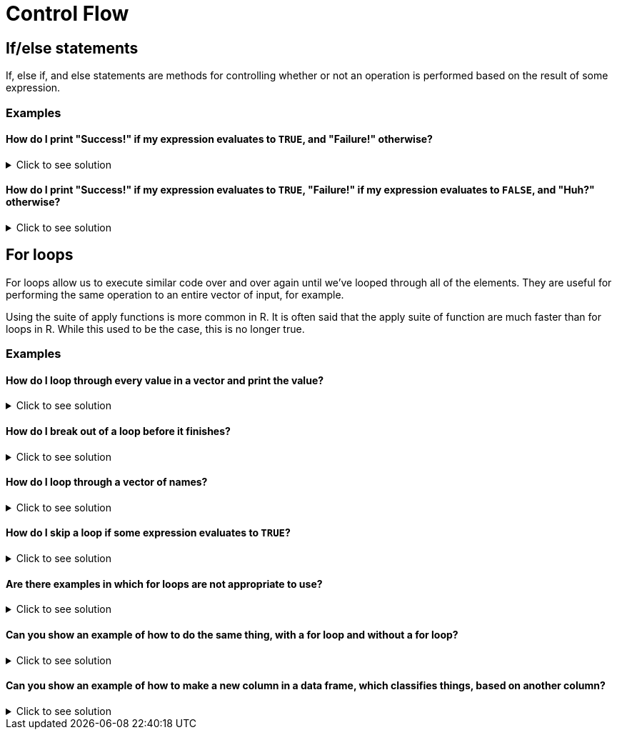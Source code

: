 = Control Flow

== If/else statements

If, else if, and else statements are methods for controlling whether or not an operation is performed based on the result of some expression.

=== Examples

==== How do I print "Success!" if my expression evaluates to `TRUE`, and "Failure!" otherwise?

.Click to see solution
[%collapsible]
====
[source, R]
----
# Randomly assign either TRUE or FALSE to t_or_f.
t_or_f <- sample(c(TRUE,FALSE),1)

if (t_or_f == TRUE) {
  # If t_or_f is TRUE, print success
  print("Success!")
} else {
  # Otherwise, print failure
  print("Failure!")
}
----

[source, R]
----
[1] "Failure!"
----

[source, R]
----
# You don't need to put the full expression.
# This is the same thing because t_or_f
# is already TRUE or FALSE. 
# TRUE == TRUE evaluates to TRUE and
# FALSE == TRUE evaluates to FALSE.
if (t_or_f) {
  # If t_or_f is TRUE, print success
  print("Success!")
} else {
  # Otherwise, print failure
  print("Failure!")
}
----

[source, R]
----
[1] "Failure!"
----
====

==== How do I print "Success!" if my expression evaluates to `TRUE`, "Failure!" if my expression evaluates to `FALSE`, and "Huh?" otherwise?

.Click to see solution
[%collapsible]
====
[source, R]
----
# Randomly assign either TRUE or FALSE to t_or_f.
t_or_f <- sample(c(TRUE,FALSE),1)

if (t_or_f == TRUE) {
  # If t_or_f is TRUE, print success
  print("Success!")
} else {
  # Otherwise, print failure
  print("Failure!")
}
## [1] "Failure!"
# You don't need to put the full expression.
# This is the same thing because t_or_f
# is already TRUE or FALSE. 
# TRUE == TRUE evaluates to TRUE and
# FALSE == TRUE evaluates to FALSE.
if (t_or_f) {
  # If t_or_f is TRUE, print success
  print("Success!")
} else {
  # Otherwise, print failure
  print("Failure!")
}
## [1] "Failure!"
How do I print "Success!" if my expression evaluates to TRUE, "Failure!" if my expression evaluates to FALSE, and "Huh?" otherwise?
Click here for solution
# Randomly assign either TRUE or FALSE to t_or_f.
t_or_f <- sample(c(TRUE,FALSE, "Something else"),1)

if (t_or_f == TRUE) {
  # If t_or_f is TRUE, print success
  print("Success!")
} else if (t_or_f == FALSE) {
  # If t_or_f is FALSE, print failure
  print("Failure!")
} else {
  # Otherwise print huh
  print("Huh?")
}
----

[source, R]
----
[1] "Failure!"
----

[source, R]
----
# In this case you need the full expression because
# "Something else" does not evaluate to TRUE or FALSE
# which will cause an error as the if and else if 
# statements expect a result of TRUE or FALSE.
if (t_or_f == TRUE) {
  # If t_or_f is TRUE, print success
  print("Success!")
} else if (t_or_f == FALSE) {
  # If t_or_f is FALSE, print failure
  print("Failure!")
} else {
  # Otherwise print huh
  print("Huh?")
}
----

[source, R]
----
[1] "Failure!"
----
====

== For loops

For loops allow us to execute similar code over and over again until we've looped through all of the elements. They are useful for performing the same operation to an entire vector of input, for example.

Using the suite of apply functions is more common in R. It is often said that the apply suite of function are much faster than for loops in R. While this used to be the case, this is no longer true.

=== Examples

==== How do I loop through every value in a vector and print the value?

.Click to see solution
[%collapsible]
====
[source, R]
----
for (i in 1:10) {
  # In the first iteration of the loop,
  # i will be 1. The next, i will be 2.
  # Etc.
  print(i)
}
----

[source, R]
----
[1] 1
[1] 2
[1] 3
[1] 4
[1] 5
[1] 6
[1] 7
[1] 8
[1] 9
[1] 10
----
====

==== How do I break out of a loop before it finishes?

.Click to see solution
[%collapsible]
====
[source, R]
----
for (i in 1:10) {
  if (i==7) {
    # When i==7, we will exit the loop.
    break
  }
  print(i)
}
----

[source, R]
----
[1] 1
[1] 2
[1] 3
[1] 4
[1] 5
[1] 6
----
====

==== How do I loop through a vector of names?

.Click to see solution
[%collapsible]
====
[source, R]
----
friends <- c("Phoebe", "Ross", "Rachel", "Chandler", "Joey", "Monica")
my_string <- "So no one told you life was gonna be this way, "
for (friend in friends) {
  print(paste0(my_string, friend, "!"))
}
----

[source, R]
----
[1] "So no one told you life was gonna be this way, Phoebe!"
[1] "So no one told you life was gonna be this way, Ross!"
[1] "So no one told you life was gonna be this way, Rachel!"
[1] "So no one told you life was gonna be this way, Chandler!"
[1] "So no one told you life was gonna be this way, Joey!"
[1] "So no one told you life was gonna be this way, Monica!"
----
====

==== How do I skip a loop if some expression evaluates to `TRUE`?

.Click to see solution
[%collapsible]
====
[source, R]
----
friends <- c("Phoebe", "Ross", "Mike", "Rachel", "Chandler", "Joey", "Monica")
my_string <- "So no one told you life was gonna be this way, "
for (friend in friends) {
  if (friend == "Mike") {
    # next, skips over the rest of the code for this loop
    # and continues to the next element
    next
  }
  print(paste0(my_string, friend, "!"))
}
----

[source, R]
----
[1] "So no one told you life was gonna be this way, Phoebe!"
[1] "So no one told you life was gonna be this way, Ross!"
[1] "So no one told you life was gonna be this way, Rachel!"
[1] "So no one told you life was gonna be this way, Chandler!"
[1] "So no one told you life was gonna be this way, Joey!"
[1] "So no one told you life was gonna be this way, Monica!"
----
====

==== Are there examples in which for loops are not appropriate to use?

.Click to see solution
[%collapsible]
====
This is usually how we write loops in other languages, e.g., C, C++, Java, Python, etc., if we want to add the first 10 billion integers.

[source, R]
----
mytotal <- 0
for (i in 1:10000000000) {
  mytotal <- mytotal + i
}
mytotal
----

[source, R]
----
[1] 5e+19
----

but this takes a long time to evaluate. It is easier to write, and much faster to evaluate, if we use the sum function, which is vectorized, i.e., which works on an entire vector of data all at once.

Here, for instance, we add the first 10 billion integers, and the computation occurs almost immediately.

[source, R]
----
sum(1:10000000000)
----

[source, R]
----
[1] 5e+19
----

https://cdnapisec.kaltura.com/html5/html5lib/v2.79.1/mwEmbedFrame.php/p/983291/uiconf_id/29134031/entry_id/1_1zf8kq5h?wid=_983291&iframeembed=true&playerId=kaltura_player&entry_id=1_1zf8kq5h&flashvars%5BstreamerType%5D=auto&flashvars%5BlocalizationCode%5D=en&flashvars%5BleadWithHTML5%5D=true&flashvars%5BsideBarContainer.plugin%5D=true&flashvars%5BsideBarContainer.position%5D=left&flashvars%5BsideBarContainer.clickToClose%5D=true&flashvars%5Bchapters.plugin%5D=true&flashvars%5Bchapters.layout%5D=vertical&flashvars%5Bchapters.thumbnailRotator%5D=false&flashvars%5BstreamSelector.plugin%5D=true&flashvars%5BEmbedPlayer.SpinnerTarget%5D=videoHolder&flashvars%5BdualScreen.plugin%5D=true&flashvars%5BKaltura.addCrossoriginToIframe%5D=true&&wid=1_agm08ttm[Video Explanation]
====

==== Can you show an example of how to do the same thing, with a for loop and without a for loop?

.Click to see solution
[%collapsible]
====
Yes, here is an example about how to compute the average cost of a line of the grocery store data.

[source, R]
----
myDF <- read.csv("/class/datamine/data/8451/The_Complete_Journey_2_Master/5000_transactions.csv")
head(myDF)
----

[source, R]
----
  BASKET_NUM HSHD_NUM PURCHASE_ PRODUCT_NUM SPEND UNITS STORE_R WEEK_NUM YEAR
1         24     1809 03-JAN-16     5817389 -1.50    -1   SOUTH        1 2016
2         24     1809 03-JAN-16     5829886 -1.50    -1   SOUTH        1 2016
3         34     1253 03-JAN-16      539501  2.19     1    EAST        1 2016
4         60     1595 03-JAN-16     5260099  0.99     1    WEST        1 2016
5         60     1595 03-JAN-16     4535660  2.50     2    WEST        1 2016
6        168     3393 03-JAN-16     5602916  4.50     1   SOUTH        1 2016
----

This is how we find the average cost per line in other languages, for instance, C/C++, Python, Java, etc.

[source, R]
----
amountspent <- 0       # we initialize a variable to keep track of the entire price of the purchases
numberofitems <- 0     # and we initialize a variable to keep track of the number of purchases
for (myprice in myDF$SPEND) {
  amountspent <- amountspent + myprice     # we add the price of the current purchase
  numberofitems <- numberofitems + 1       # and we increment (by 1) the number o purchases processed so far
}
amountspent     # this is the total amount spent on all purchases
----

[source, R]
----
[1] 3584366
----

[source, R]
----
numberofitems   # this is the total number of purchases
----

[source, R]
----
[1] 1e+06
----

[source, R]
----
amountspent/numberofitems       # so this is the average
----

[source, R]
----
[1] 3.584366
----

[source, R]
----
amountspent/length(myDF$SPEND)  # this is an equivalent way to compute the average
----

[source, R]
----
[1] 3.584366
----

For comparison, this is the much easier way that we can use a vectorized function in R, to accomplish the same purpose. The vector is the column myDF$SPEND. We can just focus our attention on that column from the data frame, and take a mean.

[source, R]
----
mean(myDF$SPEND)
----

[source, R]
----
[1] 3.584366
----

https://cdnapisec.kaltura.com/html5/html5lib/v2.79.1/mwEmbedFrame.php/p/983291/uiconf_id/29134031/entry_id/1_pz7cg2sc?wid=_983291&iframeembed=true&playerId=kaltura_player&entry_id=1_pz7cg2sc&flashvars%5BstreamerType%5D=auto&flashvars%5BlocalizationCode%5D=en&flashvars%5BleadWithHTML5%5D=true&flashvars%5BsideBarContainer.plugin%5D=true&flashvars%5BsideBarContainer.position%5D=left&flashvars%5BsideBarContainer.clickToClose%5D=true&flashvars%5Bchapters.plugin%5D=true&flashvars%5Bchapters.layout%5D=vertical&flashvars%5Bchapters.thumbnailRotator%5D=false&flashvars%5BstreamSelector.plugin%5D=true&flashvars%5BEmbedPlayer.SpinnerTarget%5D=videoHolder&flashvars%5BdualScreen.plugin%5D=true&flashvars%5BKaltura.addCrossoriginToIframe%5D=true&&wid=1_y3e1j45c[Video explanation]
====

==== Can you show an example of how to make a new column in a data frame, which classifies things, based on another column?

.Click to see solution
[%collapsible]
====
Yes, we can make a new column in the grocery store data set.

[source, R]
----
myDF <- read.csv("/class/datamine/data/8451/The_Complete_Journey_2_Master/5000_transactions.csv")
head(myDF)
----

[source, R]
----
  BASKET_NUM HSHD_NUM PURCHASE_ PRODUCT_NUM SPEND UNITS STORE_R WEEK_NUM YEAR
1         24     1809 03-JAN-16     5817389 -1.50    -1   SOUTH        1 2016
2         24     1809 03-JAN-16     5829886 -1.50    -1   SOUTH        1 2016
3         34     1253 03-JAN-16      539501  2.19     1    EAST        1 2016
4         60     1595 03-JAN-16     5260099  0.99     1    WEST        1 2016
5         60     1595 03-JAN-16     4535660  2.50     2    WEST        1 2016
6        168     3393 03-JAN-16     5602916  4.50     1   SOUTH        1 2016
----

Let's first make a new vector (the same length as a column of the data frame) in which all of the entries are safe.

[source, R]
----
mystatus <- rep("safe", times=nrow(myDF))
----

and then we can change the entries for the elements of `mystatus` that occurred on `05-JUL-16` or on `06-JUL-16` to be contaminated.

[source, R]
----
mystatus[(myDF$PURCHASE_ == "05-JUL-16")|(myDF$PURCHASE_ == "06-JUL-16")] <- "contaminated"
----

and finally change this into a factor, and add it as a new column in the data frame.

[source, R]
----
myDF$safetystatus <- factor(mystatus)
----

Now the head of the data frame looks like this:

[source, R]
----
head(myDF)
----

[source, R]
----
  BASKET_NUM HSHD_NUM PURCHASE_ PRODUCT_NUM SPEND UNITS STORE_R WEEK_NUM YEAR
1         24     1809 03-JAN-16     5817389 -1.50    -1   SOUTH        1 2016
2         24     1809 03-JAN-16     5829886 -1.50    -1   SOUTH        1 2016
3         34     1253 03-JAN-16      539501  2.19     1    EAST        1 2016
4         60     1595 03-JAN-16     5260099  0.99     1    WEST        1 2016
5         60     1595 03-JAN-16     4535660  2.50     2    WEST        1 2016
6        168     3393 03-JAN-16     5602916  4.50     1   SOUTH        1 2016
  safetystatus
1         safe
2         safe
3         safe
4         safe
5         safe
6         safe
----

and the number of contaminated rows versus safe rows is this:

[source, R]
----
table(myDF$safetystatus)
----

[source, R]
----

contaminated         safe 
        2459       997541
----

https://cdnapisec.kaltura.com/p/983291/sp/98329100/embedIframeJs/uiconf_id/29134031/partner_id/983291?iframeembed=true&playerId=kaltura_player&entry_id=1_fru4k006&flashvars%5BstreamerType%5D=auto&flashvars%5BlocalizationCode%5D=en&flashvars%5BleadWithHTML5%5D=true&flashvars%5BsideBarContainer.plugin%5D=true&flashvars%5BsideBarContainer.position%5D=left&flashvars%5BsideBarContainer.clickToClose%5D=true&flashvars%5Bchapters.plugin%5D=true&flashvars%5Bchapters.layout%5D=vertical&flashvars%5Bchapters.thumbnailRotator%5D=false&flashvars%5BstreamSelector.plugin%5D=true&flashvars%5BEmbedPlayer.SpinnerTarget%5D=videoHolder&flashvars%5BdualScreen.plugin%5D=true&flashvars%5BKaltura.addCrossoriginToIframe%5D=true&&wid=1_cxr17wtf[Video explanation]
====